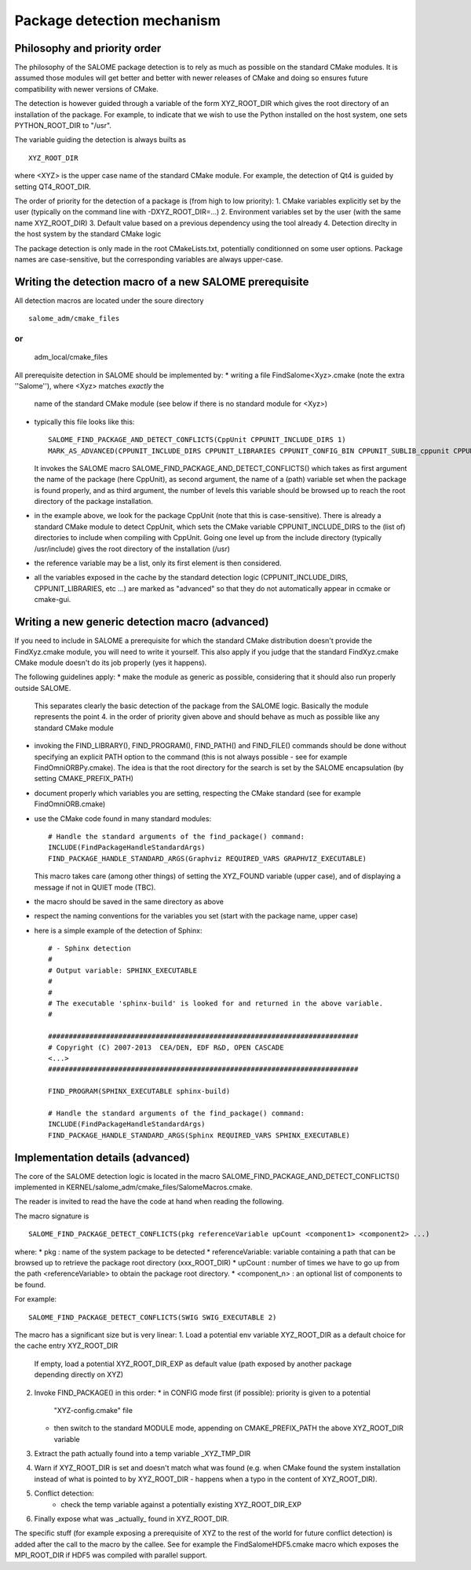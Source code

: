 Package detection mechanism
===========================

Philosophy and priority order
-----------------------------

The philosophy of the SALOME package detection is to rely as 
much as possible on the standard CMake modules.
It is assumed those modules will get better and better with newer releases of CMake
and doing so ensures future compatibility with newer versions of CMake.

The detection is however guided through a variable of the form XYZ_ROOT_DIR which
gives the root directory of an installation of the package. For example, to indicate
that we wish to use the Python installed on the host system, one sets PYTHON_ROOT_DIR to
"/usr".

The variable guiding the detection is always builts as
::
  XYZ_ROOT_DIR

where <XYZ> is the upper case name of the standard CMake module. For example, the
detection of Qt4 is guided by setting QT4_ROOT_DIR.

The order of priority for the detection of a package is (from high to low priority):
1. CMake variables explicitly set by the user (typically on the command line with -DXYZ_ROOT_DIR=...)
2. Environment variables set by the user (with the same name XYZ_ROOT_DIR)
3. Default value based on a previous dependency using the tool already
4. Detection direclty in the host system by the standard CMake logic

The package detection is only made in the root CMakeLists.txt, potentially conditionned on some
user options. Package names are case-sensitive, but the corresponding variables are always upper-case.

Writing the detection macro of a new SALOME prerequisite
--------------------------------------------------------

All detection macros are located under the soure directory
::
  salome_adm/cmake_files

or
::
  adm_local/cmake_files

All prerequisite detection in SALOME should be implemented by:
* writing a file FindSalome<Xyz>.cmake (note the extra ''Salome''), where <Xyz> matches *exactly* the 
  name of the standard CMake module (see below if there is no standard module for <Xyz>)
* typically this file looks like this:
  ::
    SALOME_FIND_PACKAGE_AND_DETECT_CONFLICTS(CppUnit CPPUNIT_INCLUDE_DIRS 1)
    MARK_AS_ADVANCED(CPPUNIT_INCLUDE_DIRS CPPUNIT_LIBRARIES CPPUNIT_CONFIG_BIN CPPUNIT_SUBLIB_cppunit CPPUNIT_SUBLIB_dl)

  It invokes the SALOME macro SALOME_FIND_PACKAGE_AND_DETECT_CONFLICTS() which takes as
  first argument the name of the package (here CppUnit), as second argument, the name
  of a (path) variable set when the package is found properly, and as third argument, the number of 
  levels this variable should be browsed up to reach the root directory of the package installation.
* in the example above, we look for the package CppUnit (note that this is case-sensitive). There is already
  a standard CMake module to detect CppUnit, which sets the CMake variable CPPUNIT_INCLUDE_DIRS to the 
  (list of) directories to include when compiling with CppUnit.
  Going one level up from the include directory (typically /usr/include) gives the root directory of the 
  installation (/usr) 
* the reference variable may be a list, only its first element is then considered.
* all the variables exposed in the cache by the standard detection logic (CPPUNIT_INCLUDE_DIRS, CPPUNIT_LIBRARIES,
  etc ...) are marked as "advanced" so that they do not automatically appear in ccmake or cmake-gui.

Writing a new generic detection macro (advanced)
------------------------------------------------

If you need to include in SALOME a prerequisite for which the standard CMake distribution 
doesn't provide the FindXyz.cmake module, you will need to write it yourself.
This also apply if you judge that the standard FindXyz.cmake CMake module doesn't do its job
properly (yes it happens).

The following guidelines apply:
* make the module as generic as possible, considering that it should also run properly outside SALOME.
  This separates clearly the basic detection of the package from the SALOME logic. Basically the module
  represents the point 4. in the order of priority given above and should behave as much as possible like
  any standard CMake module
* invoking the FIND_LIBRARY(), FIND_PROGRAM(), FIND_PATH() and FIND_FILE() commands should be done
  without specifying an explicit PATH option to the command
  (this is not always possible - see for example FindOmniORBPy.cmake).
  The idea is that the root directory for the search is set by the SALOME encapsulation (by 
  setting CMAKE_PREFIX_PATH)
* document properly which variables you are setting, respecting the CMake standard (see for example
  FindOmniORB.cmake)
* use the CMake code found in many standard modules:
  ::
    # Handle the standard arguments of the find_package() command:
    INCLUDE(FindPackageHandleStandardArgs)
    FIND_PACKAGE_HANDLE_STANDARD_ARGS(Graphviz REQUIRED_VARS GRAPHVIZ_EXECUTABLE)
  This macro takes care (among other things) of setting the XYZ_FOUND variable (upper case), and 
  of displaying a message if not in QUIET mode (TBC).
* the macro should be saved in the same directory as above
* respect the naming conventions for the variables you set (start with the package name, upper case)
* here is a simple example of the detection of Sphinx:
  ::
    # - Sphinx detection
    #
    # Output variable: SPHINX_EXECUTABLE
    #                  
    # 
    # The executable 'sphinx-build' is looked for and returned in the above variable.
    #

    ###########################################################################
    # Copyright (C) 2007-2013  CEA/DEN, EDF R&D, OPEN CASCADE
    <...>
    ###########################################################################

    FIND_PROGRAM(SPHINX_EXECUTABLE sphinx-build)

    # Handle the standard arguments of the find_package() command:
    INCLUDE(FindPackageHandleStandardArgs)
    FIND_PACKAGE_HANDLE_STANDARD_ARGS(Sphinx REQUIRED_VARS SPHINX_EXECUTABLE)


Implementation details (advanced)
---------------------------------

The core of the SALOME detection logic is located in the macro
SALOME_FIND_PACKAGE_AND_DETECT_CONFLICTS() implemented in KERNEL/salome_adm/cmake_files/SalomeMacros.cmake.

The reader is invited to read the have the code at hand when reading the following.

The macro signature is
::
  SALOME_FIND_PACKAGE_DETECT_CONFLICTS(pkg referenceVariable upCount <component1> <component2> ...)

where:
* pkg              : name of the system package to be detected
* referenceVariable: variable containing a path that can be browsed up to 
retrieve the package root directory (xxx_ROOT_DIR)
* upCount          : number of times we have to go up from the path <referenceVariable>
to obtain the package root directory.
*  <component_n>    : an optional list of components to be found.  

For example:  
::
  SALOME_FIND_PACKAGE_DETECT_CONFLICTS(SWIG SWIG_EXECUTABLE 2) 

The macro has a significant size but is very linear:
1. Load a potential env variable XYZ_ROOT_DIR as a default choice for the cache entry XYZ_ROOT_DIR
   If empty, load a potential XYZ_ROOT_DIR_EXP as default value (path exposed by another package depending
   directly on XYZ)
2. Invoke FIND_PACKAGE() in this order:
   * in CONFIG mode first (if possible): priority is given to a potential 
     "XYZ-config.cmake" file
   * then switch to the standard MODULE mode, appending on CMAKE_PREFIX_PATH 
     the above XYZ_ROOT_DIR variable
3. Extract the path actually found into a temp variable _XYZ_TMP_DIR
4. Warn if XYZ_ROOT_DIR is set and doesn't match what was found (e.g. when CMake found the system installation
   instead of what is pointed to by XYZ_ROOT_DIR - happens when a typo in the content of XYZ_ROOT_DIR).
5. Conflict detection:
    * check the temp variable against a potentially existing XYZ_ROOT_DIR_EXP
6. Finally expose what was _actually_ found in XYZ_ROOT_DIR.  


The specific stuff (for example exposing a prerequisite of XYZ to the rest of the world for future 
conflict detection) is added after the call to the macro by the callee.
See for example the FindSalomeHDF5.cmake macro which exposes the MPI_ROOT_DIR if HDF5 was
compiled with parallel support.



